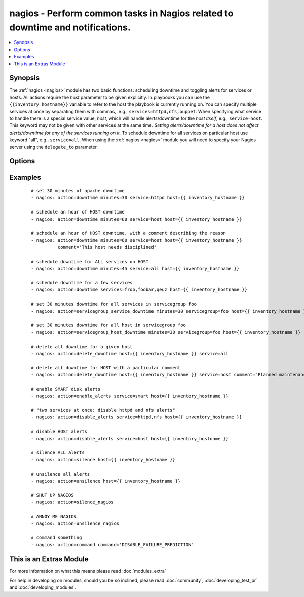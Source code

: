 .. _nagios:


nagios - Perform common tasks in Nagios related to downtime and notifications.
++++++++++++++++++++++++++++++++++++++++++++++++++++++++++++++++++++++++++++++



.. contents::
   :local:
   :depth: 1


Synopsis
--------

The :ref:`nagios <nagios>` module has two basic functions: scheduling downtime and toggling alerts for services or hosts.
All actions require the *host* parameter to be given explicitly. In playbooks you can use the ``{{inventory_hostname}}`` variable to refer to the host the playbook is currently running on.
You can specify multiple services at once by separating them with commas, .e.g., ``services=httpd,nfs,puppet``.
When specifying what service to handle there is a special service value, *host*, which will handle alerts/downtime for the *host itself*, e.g., ``service=host``. This keyword may not be given with other services at the same time. *Setting alerts/downtime for a host does not affect alerts/downtime for any of the services running on it.* To schedule downtime for all services on particular host use keyword "all", e.g., ``service=all``.
When using the :ref:`nagios <nagios>` module you will need to specify your Nagios server using the ``delegate_to`` parameter.




Options
-------

.. raw:: html

    <table border=1 cellpadding=4>
    <tr>
    <th class="head">parameter</th>
    <th class="head">required</th>
    <th class="head">default</th>
    <th class="head">choices</th>
    <th class="head">comments</th>
    </tr>
            <tr>
    <td>action<br/><div style="font-size: small;"></div></td>
    <td>yes</td>
    <td></td>
        <td><ul><li>downtime</li><li>delete_downtime</li><li>enable_alerts</li><li>disable_alerts</li><li>silence</li><li>unsilence</li><li>silence_nagios</li><li>unsilence_nagios</li><li>command</li><li>servicegroup_service_downtime</li><li>servicegroup_host_downtime</li></ul></td>
        <td><div>Action to take.</div><div>servicegroup options were added in 2.0.</div><div>delete_downtime options were added in 2.2.</div></td></tr>
            <tr>
    <td>author<br/><div style="font-size: small;"></div></td>
    <td>no</td>
    <td>Ansible</td>
        <td><ul></ul></td>
        <td><div>Author to leave downtime comments as. Only usable with the <code>downtime</code> action.</div></td></tr>
            <tr>
    <td>cmdfile<br/><div style="font-size: small;"></div></td>
    <td>no</td>
    <td>auto-detected</td>
        <td><ul></ul></td>
        <td><div>Path to the nagios <em>command file</em> (FIFO pipe). Only required if auto-detection fails.</div></td></tr>
            <tr>
    <td>command<br/><div style="font-size: small;"></div></td>
    <td>yes</td>
    <td></td>
        <td><ul></ul></td>
        <td><div>The raw command to send to nagios, which should not include the submitted time header or the line-feed <b>Required</b> option when using the <code>command</code> action.</div></td></tr>
            <tr>
    <td>comment<br/><div style="font-size: small;"> (added in 2.0)</div></td>
    <td>no</td>
    <td>Scheduling downtime</td>
        <td><ul></ul></td>
        <td><div>Comment for <code>downtime</code> action.</div></td></tr>
            <tr>
    <td>host<br/><div style="font-size: small;"></div></td>
    <td>no</td>
    <td></td>
        <td><ul></ul></td>
        <td><div>Host to operate on in Nagios.</div></td></tr>
            <tr>
    <td>minutes<br/><div style="font-size: small;"></div></td>
    <td>no</td>
    <td>30</td>
        <td><ul></ul></td>
        <td><div>Minutes to schedule downtime for.</div><div>Only usable with the <code>downtime</code> action.</div></td></tr>
            <tr>
    <td>servicegroup<br/><div style="font-size: small;"> (added in 2.0)</div></td>
    <td>no</td>
    <td></td>
        <td><ul></ul></td>
        <td><div>The Servicegroup we want to set downtimes/alerts for. <b>Required</b> option when using the <code>servicegroup_service_downtime</code> amd <code>servicegroup_host_downtime</code>.</div></td></tr>
            <tr>
    <td>services<br/><div style="font-size: small;"></div></td>
    <td>yes</td>
    <td></td>
        <td><ul></ul></td>
        <td><div>What to manage downtime/alerts for. Separate multiple services with commas. <code>service</code> is an alias for <code>services</code>. <b>Required</b> option when using the <code>downtime</code>, <code>enable_alerts</code>, and <code>disable_alerts</code> actions.</div></br>
        <div style="font-size: small;">aliases: service<div></td></tr>
        </table>
    </br>



Examples
--------

 ::

    # set 30 minutes of apache downtime
    - nagios: action=downtime minutes=30 service=httpd host={{ inventory_hostname }}
    
    # schedule an hour of HOST downtime
    - nagios: action=downtime minutes=60 service=host host={{ inventory_hostname }}
    
    # schedule an hour of HOST downtime, with a comment describing the reason
    - nagios: action=downtime minutes=60 service=host host={{ inventory_hostname }}
              comment='This host needs disciplined'
    
    # schedule downtime for ALL services on HOST
    - nagios: action=downtime minutes=45 service=all host={{ inventory_hostname }}
    
    # schedule downtime for a few services
    - nagios: action=downtime services=frob,foobar,qeuz host={{ inventory_hostname }}
    
    # set 30 minutes downtime for all services in servicegroup foo
    - nagios: action=servicegroup_service_downtime minutes=30 servicegroup=foo host={{ inventory_hostname }}
    
    # set 30 minutes downtime for all host in servicegroup foo
    - nagios: action=servicegroup_host_downtime minutes=30 servicegroup=foo host={{ inventory_hostname }}
    
    # delete all downtime for a given host
    - nagios: action=delete_downtime host={{ inventory_hostname }} service=all
    
    # delete all downtime for HOST with a particular comment
    - nagios: action=delete_downtime host={{ inventory_hostname }} service=host comment="Planned maintenance"
    
    # enable SMART disk alerts
    - nagios: action=enable_alerts service=smart host={{ inventory_hostname }}
    
    # "two services at once: disable httpd and nfs alerts"
    - nagios: action=disable_alerts service=httpd,nfs host={{ inventory_hostname }}
    
    # disable HOST alerts
    - nagios: action=disable_alerts service=host host={{ inventory_hostname }}
    
    # silence ALL alerts
    - nagios: action=silence host={{ inventory_hostname }}
    
    # unsilence all alerts
    - nagios: action=unsilence host={{ inventory_hostname }}
    
    # SHUT UP NAGIOS
    - nagios: action=silence_nagios
    
    # ANNOY ME NAGIOS
    - nagios: action=unsilence_nagios
    
    # command something
    - nagios: action=command command='DISABLE_FAILURE_PREDICTION'




    
This is an Extras Module
------------------------

For more information on what this means please read :doc:`modules_extra`

    
For help in developing on modules, should you be so inclined, please read :doc:`community`, :doc:`developing_test_pr` and :doc:`developing_modules`.

